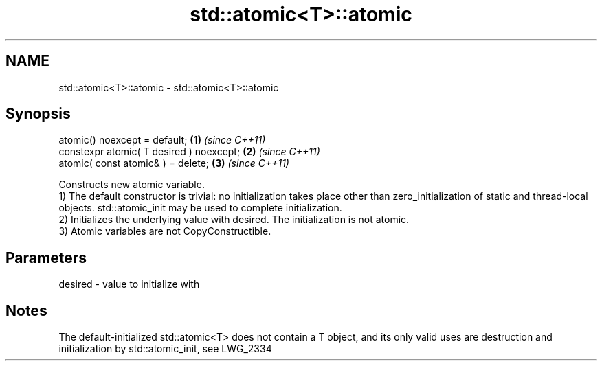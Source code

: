 .TH std::atomic<T>::atomic 3 "2020.03.24" "http://cppreference.com" "C++ Standard Libary"
.SH NAME
std::atomic<T>::atomic \- std::atomic<T>::atomic

.SH Synopsis

  atomic() noexcept = default;            \fB(1)\fP \fI(since C++11)\fP
  constexpr atomic( T desired ) noexcept; \fB(2)\fP \fI(since C++11)\fP
  atomic( const atomic& ) = delete;       \fB(3)\fP \fI(since C++11)\fP

  Constructs new atomic variable.
  1) The default constructor is trivial: no initialization takes place other than zero_initialization of static and thread-local objects. std::atomic_init may be used to complete initialization.
  2) Initializes the underlying value with desired. The initialization is not atomic.
  3) Atomic variables are not CopyConstructible.

.SH Parameters


  desired - value to initialize with



.SH Notes

  The default-initialized std::atomic<T> does not contain a T object, and its only valid uses are destruction and initialization by std::atomic_init, see LWG_2334



